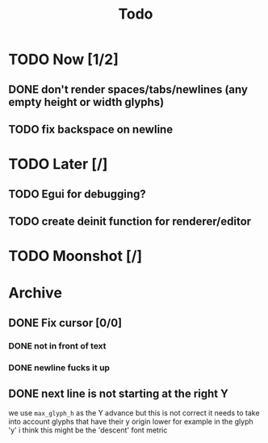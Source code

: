 #+title: Todo

* TODO Now [1/2]
** DONE don't render spaces/tabs/newlines (any empty height or width glyphs)
** TODO fix backspace on newline
* TODO Later [/]
** TODO Egui for debugging?
** TODO create deinit function for renderer/editor
* TODO Moonshot [/]
* Archive
** DONE Fix cursor [0/0]
*** DONE not in front of text
*** DONE newline fucks it up
** DONE next line is not starting at the right Y
we use =max_glyph_h= as the Y advance
but this is not correct
it needs to take into account glyphs that have their y origin lower
for example in the glyph 'y'
i think this might be the 'descent' font metric

